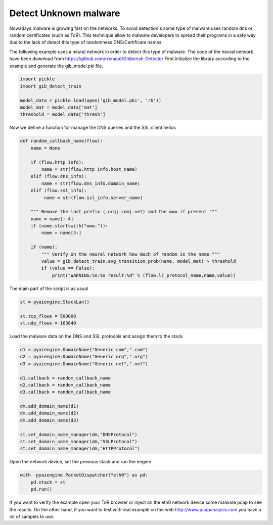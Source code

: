 Detect Unknown malware
~~~~~~~~~~~~~~~~~~~~~~

Nowadays malware is growing fast on the networks. To avoid detection's some type of malware uses random dns or random certificates (such as ToR). This technique allow to malware developers to spread their programs in a safe way due to the lack of detect this type of randomness DNS/Certificate names.

The following example uses a neural network in order to detect this type of malware. The code of the neural network have been download from https://github.com/rrenaud/Gibberish-Detector
First initialize the library according to the example and generate the gib_model.pki file.

.. code:: python

    import pickle
    import gib_detect_train

    model_data = pickle.load(open('gib_model.pki', 'rb'))
    model_mat = model_data['mat']
    threshold = model_data['thresh']

Now we define a function for manage the DNS queries and the SSL client hellos

.. code:: python

    def random_callback_name(flow):
        name = None

        if (flow.http_info):
            name = str(flow.http_info.host_name)
        elif (flow.dns_info):
            name = str(flow.dns_info.domain_name)
        elif (flow.ssl_info):
             name = str(flow.ssl_info.server_name)

        """ Remove the last prefix (.org|.com|.net) and the www if present """
        name = name[:-4]
        if (name.startswith("www.")):
            name = name[4:]

        if (name):
            """ Verify on the neural network how much of random is the name """
            value = gib_detect_train.avg_transition_prob(name, model_mat) > threshold
            if (value == False):
                print("WARNING:%s:%s result:%d" % (flow.l7_protocol_name,name,value))


The main part of the script is as usual

.. code:: python

    st = pyaiengine.StackLan()

    st.tcp_flows = 500000
    st.udp_flows = 163840

Load the malware data on the DNS and SSL protocols and assign them to the stack

.. code:: python

    d1 = pyaiengine.DomainName("Generic com",".com")
    d2 = pyaiengine.DomainName("Generic org",".org")
    d3 = pyaiengine.DomainName("Generic net",".net")

    d1.callback = random_callback_name
    d2.callback = random_callback_name
    d3.callback = random_callback_name

    dm.add_domain_name(d1)
    dm.add_domain_name(d2)
    dm.add_domain_name(d3)

    st.set_domain_name_manager(dm,"DNSProtocol")
    st.set_domain_name_manager(dm,"SSLProtocol")
    st.set_domain_name_manager(dm,"HTTPProtocol")

Open the network device, set the previous stack and run the engine

.. code:: python
    
    with  pyaiengine.PacketDispatcher("eth0") as pd:    
        pd.stack = st
        pd.run()

If you want to verify the example open your ToR browser or inject on the eth0 network device some malware pcap to see the results.
On the other hand, if you want to test with real example on the web http://www.pcapanalysis.com you have a lot of samples to use.
